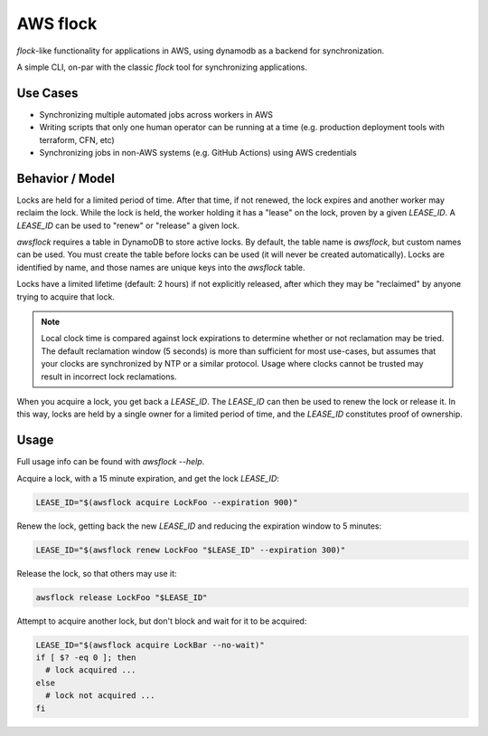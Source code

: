 AWS flock
=========

`flock`-like functionality for applications in AWS, using dynamodb as a
backend for synchronization.

A simple CLI, on-par with the classic `flock` tool for synchronizing
applications.

Use Cases
---------

- Synchronizing multiple automated jobs across workers in AWS
- Writing scripts that only one human operator can be running at a time (e.g.
  production deployment tools with terraform, CFN, etc)
- Synchronizing jobs in non-AWS systems (e.g. GitHub Actions) using AWS
  credentials

Behavior / Model
----------------

Locks are held for a limited period of time.
After that time, if not renewed, the lock expires and another worker may reclaim
the lock.
While the lock is held, the worker holding it has a "lease" on the lock, proven
by a given `LEASE_ID`.
A `LEASE_ID` can be used to "renew" or "release" a given lock.

`awsflock` requires a table in DynamoDB to store active locks.
By default, the table name is `awsflock`, but custom names can be used.
You must create the table before locks can be used (it will never be created
automatically).
Locks are identified by name, and those names are unique keys into the
`awsflock` table.

Locks have a limited lifetime (default: 2 hours) if not explicitly released,
after which they may be "reclaimed" by anyone trying to acquire that lock.

.. note::

    Local clock time is compared against lock expirations to determine whether
    or not reclamation may be tried. The default reclamation window (5 seconds)
    is more than sufficient for most use-cases, but assumes that your clocks
    are synchronized by NTP or a similar protocol. Usage where clocks cannot be
    trusted may result in incorrect lock reclamations.

When you acquire a lock, you get back a `LEASE_ID`. The `LEASE_ID` can then be
used to renew the lock or release it. In this way, locks are held by a single
owner for a limited period of time, and the `LEASE_ID` constitutes proof of
ownership.

Usage
-----

Full usage info can be found with `awsflock --help`.

Acquire a lock, with a 15 minute expiration, and get the lock `LEASE_ID`:

.. code-block:: bash

    LEASE_ID="$(awsflock acquire LockFoo --expiration 900)"

Renew the lock, getting back the new `LEASE_ID` and reducing the expiration
window to 5 minutes:

.. code-block:: bash

    LEASE_ID="$(awsflock renew LockFoo "$LEASE_ID" --expiration 300)"

Release the lock, so that others may use it:

.. code-block:: bash

    awsflock release LockFoo "$LEASE_ID"

Attempt to acquire another lock, but don't block and wait for it to be
acquired:

.. code-block:: bash

    LEASE_ID="$(awsflock acquire LockBar --no-wait)"
    if [ $? -eq 0 ]; then
      # lock acquired ...
    else
      # lock not acquired ...
    fi
